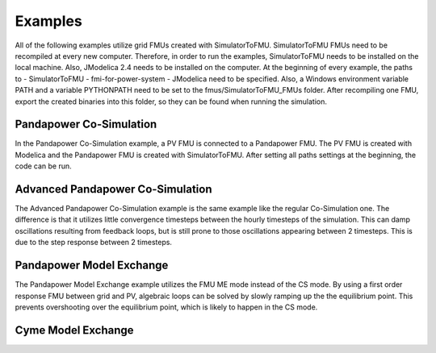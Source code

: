 Examples
========

All of the following examples utilize grid FMUs created with SimulatorToFMU. SimulatorToFMU FMUs need to be recompiled at every new computer. Therefore, in order to run the examples, SimulatorToFMU needs to be installed on the local machine. Also, JModelica 2.4 needs to be installed on the computer. At the beginning of every example, the paths to
- SimulatorToFMU
- fmi-for-power-system
- JModelica
need to be specified. Also, a Windows environment variable PATH and a variable PYTHONPATH need to be set to the fmus/SimulatorToFMU_FMUs folder. After recompiling one FMU, export the created binaries into this folder, so they can be found when running the simulation.

Pandapower Co-Simulation
------------------------
In the Pandapower Co-Simulation example, a PV FMU is connected to a Pandapower FMU. The PV FMU is created with Modelica and the Pandapower FMU is created with SimulatorToFMU. After setting all paths settings at the beginning, the code can be run.

Advanced Pandapower Co-Simulation
---------------------------------
The Advanced Pandapower Co-Simulation example is the same example like the regular Co-Simulation one. The difference is that it utilizes little convergence timesteps between the hourly timesteps of the simulation. This can damp oscillations resulting from feedback loops, but is still prone to those oscillations appearing between 2 timesteps. This is due to the step response between 2 timesteps.


Pandapower Model Exchange
-------------------------
The Pandapower Model Exchange example utilizes the FMU ME mode instead of the CS mode. By using a first order response FMU between grid and PV, algebraic loops can be solved by slowly ramping up the the equilibrium point. This prevents overshooting over the equilibrium point, which is likely to happen in the CS mode. 


Cyme Model Exchange
-------------------